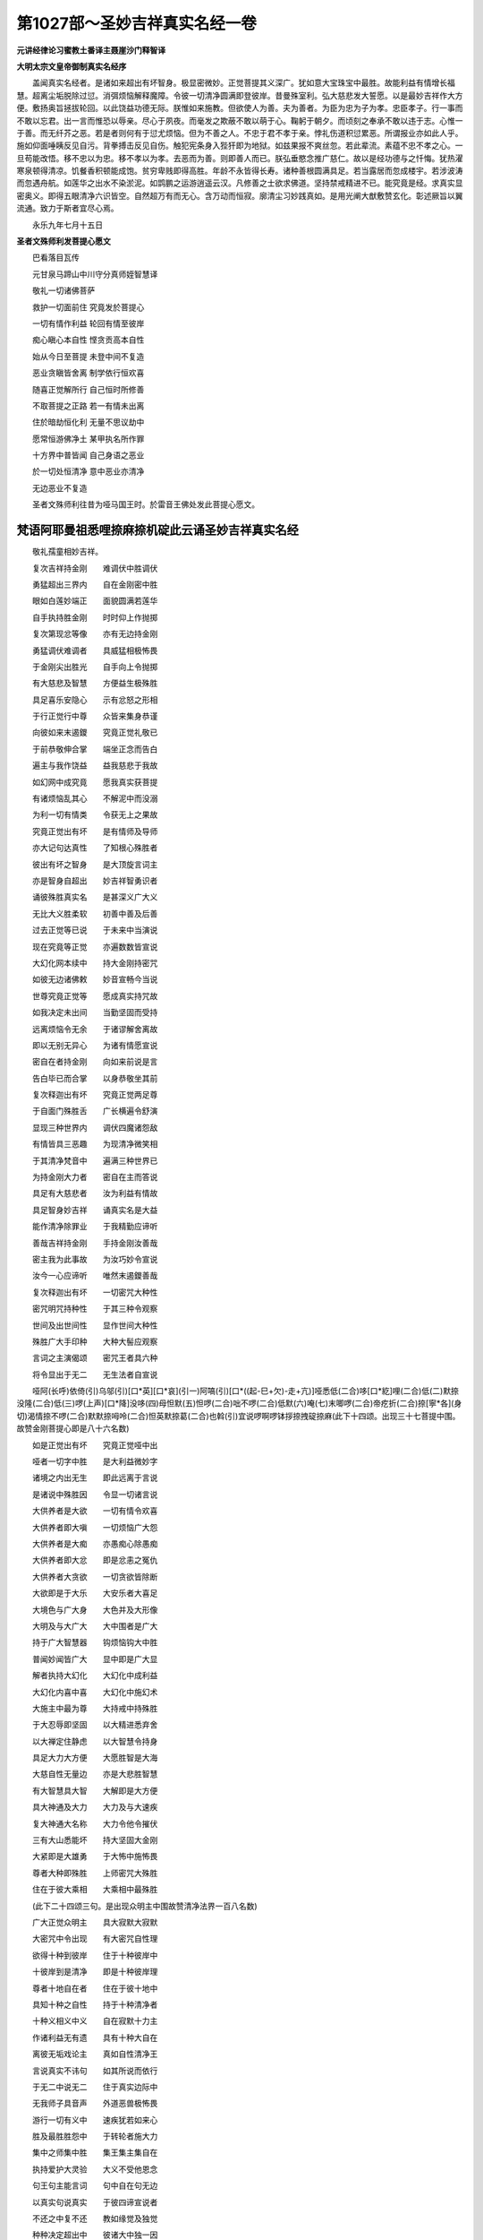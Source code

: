 第1027部～圣妙吉祥真实名经一卷
==================================

**元讲经律论习蜜教土番译主聂崖沙门释智译**

**大明太宗文皇帝御制真实名经序**


　　盖闻真实名经者。是诸如来超出有坏智身。极显密微妙。正觉菩提其义深广。犹如意大宝珠宝中最胜。故能利益有情增长福慧。超离尘垢脱除过愆。消弭烦恼解释魔障。令彼一切清净圆满即登彼岸。昔曼殊室利。弘大慈悲发大誓愿。以是最妙吉祥作大方便。敷扬奥旨拯拔轮回。以此饶益功德无际。朕惟如来施教。但欲使人为善。夫为善者。为臣为忠为子为孝。忠臣孝子。行一事而不敢以忘君。出一言而惟恐以辱亲。尽心于夙夜。而毫发之欺蔽不敢以萌于心。鞠躬于朝夕。而顷刻之奉承不敢以违于志。心惟一于善。而无纤芥之恶。若是者则何有于愆尤烦恼。但为不善之人。不忠于君不孝于亲。悖礼伤道积愆累恶。所谓报业亦如此人乎。施如仰面唾眱反见自污。背拳搏击反见自伤。触犯宪条身入狴犴即为地狱。如兹果报不爽丝忽。若此辈流。素蕴不忠不孝之心。一旦苟能改悟。移不忠以为忠。移不孝以为孝。去恶而为善。则即善人而已。朕弘垂愍念推广慈仁。故以是经功德与之忏悔。犹热濯寒泉顿得清凉。饥餐香积顿能成饱。贫穷卑贱即得高胜。年龄不永皆得长寿。诸种善根圆满具足。若当露居而忽成楼宇。若涉波涛而忽遇舟航。如莲华之出水不染淤泥。如鹍鹏之运游逍遥云汉。凡修善之士欲求佛道。坚持禁戒精进不已。能究竟是经。求真实显密奥义。即得五眼清净六识皆空。自然超万有而无心。含万动而恒寂。廓清尘习妙践真如。是用光阐大猷敷赞玄化。彰述厥旨以翼流通。致力于斯者宜尽心焉。

　　永乐九年七月十五日

**圣者文殊师利发菩提心愿文**


　　巴看落目瓦传

　　元甘泉马蹄山中川守分真师姪智慧译

　　敬礼一切诸佛菩萨

　　救护一切面前住	究竟发於菩提心

　　一切有情作利益	轮回有情至彼岸

　　痴心瞋心本自性	悭贪贡高本自性

　　始从今日至菩提	未登中间不复造

　　恶业贪瞋皆舍离	制学依行恒欢喜

　　随喜正觉解所行	自己恒时所修善

　　不取菩提之正路	若一有情未出离

　　住於暗劫恒化利	无量不思议劫中

　　愿常恒游佛净土	某甲执名所作罪

　　十方界中普皆闻	自己身语之恶业

　　於一切处恒清净	意中恶业亦清净

　　无边恶业不复造

　　圣者文殊师利往昔为哑马国王时。於雷音王佛处发此菩提心愿文。

梵语阿耶曼祖悉哩捺麻捺机碇此云诵圣妙吉祥真实名经
------------------------------------------------

　　敬礼孺童相妙吉祥。

　　复次吉祥持金刚　　难调伏中胜调伏

　　勇猛超出三界内　　自在金刚密中胜

　　眼如白莲妙端正　　面貌圆满若莲华

　　自手执持胜金刚　　时时仰上作抛掷

　　复次第现忿等像　　亦有无边持金刚

　　勇猛调伏难调者　　具威猛相极怖畏

　　于金刚尖出胜光　　自手向上令抛掷

　　有大慈悲及智慧　　方便益生极殊胜

　　具足喜乐安隐心　　示有忿怒之形相

　　于行正觉行中尊　　众皆来集身恭谨

　　向彼如来末遏鑁　　究竟正觉礼敬已

　　于前恭敬伸合掌　　端坐正念而告白

　　遍主与我作饶益　　益我慈悲于我故

　　如幻网中成究竟　　愿我真实获菩提

　　有诸烦恼乱其心　　不解泥中而没溺

　　为利一切有情类　　令获无上之果故

　　究竟正觉出有坏　　是有情师及导师

　　亦大记句达真性　　了知根心殊胜者

　　彼出有坏之智身　　是大顶旋言词主

　　亦是智身自超出　　妙吉祥智勇识者

　　诵彼殊胜真实名　　是甚深义广大义

　　无比大义胜柔软　　初善中善及后善

　　过去正觉等已说　　于未来中当演说

　　现在究竟等正觉　　亦遍数数皆宣说

　　大幻化网本续中　　持大金刚持密咒

　　如彼无边诸佛敕　　妙音宣畅今当说

　　世尊究竟正觉等　　愿成真实持咒故

　　如我决定未出间　　当勤坚固而受持

　　远离烦恼令无余　　于诸谬解舍离故

　　即以无别无异心　　为诸有情愿宣说

　　密自在者持金刚　　向如来前说是言

　　告白毕已而合掌　　以身恭敬坐其前

　　复次释迦出有坏　　究竟正觉两足尊

　　于自面门殊胜舌　　广长横遍令舒演

　　显现三种世界内　　调伏四魔诸怨敌

　　有情皆具三恶趣　　为现清净微笑相

　　于其清净梵音中　　遍满三种世界已

　　为持金刚大力者　　密自在主而答说

　　具足有大慈悲者　　汝为利益有情故

　　具足智身妙吉祥　　诵真实名是大益

　　能作清净除罪业　　于我精勤应谛听

　　善哉吉祥持金刚　　手持金刚汝善哉

　　密主我为此事故　　为汝巧妙令宣说

　　汝今一心应谛听　　唯然末遏鑁善哉

　　复次释迦出有坏　　一切密咒大种性

　　密咒明咒持种性　　于其三种令观察

　　世间及出世间性　　显作世间大种性

　　殊胜广大手印种　　大种大髻应观察

　　言词之主演偈颂　　密咒王者具六种

　　将令显出于无二　　无生法者自宣说

　　哑阿(长呼)依倚(引)乌邬(引)[口*英][口*哀](引一)阿嗃(引)[口*((起-巳+欠)-走+亢)]哑悉低(二合)哆[口*紇]哩(二合)低(二)默捺没隆(二合)低(三)啰(上声)[口*降]没哆(四)母怛默(五)怛啰(二合)咄不啰(二合)低默(六)唵(七)末唧啰(二合)帝疙折(二合)捺[寧*各](身切)渴情捺不啰(二合)默默捺呣呤(二合)怛英默捺葛(二合)也斡(引)宜说啰啊啰钵拶捺拽碇捺麻(此下十四颂。出现三十七菩提中围。故赞金刚菩提心即是八十六名数)

　　如是正觉出有坏　　究竟正觉哑中出

　　哑者一切字中胜　　是大利益微妙字

　　诸境之内出无生　　即此远离于言说

　　是诸说中殊胜因　　令显一切诸言说

　　大供养者是大欲　　一切有情令欢喜

　　大供养者即大嗔　　一切烦恼广大怨

　　大供养者是大痴　　亦愚痴心除愚痴

　　大供养者即大忿　　即是忿恚之冤仇

　　大供养者大贪欲　　一切贪欲皆除断

　　大欲即是于大乐　　大安乐者大喜足

　　大境色与广大身　　大色并及大形像

　　大明及与大广大　　大中围者是广大

　　持于广大智慧器　　钩烦恼钩大中胜

　　普闻妙闻皆广大　　显中即是广大显

　　解者执持大幻化　　大幻化中成利益

　　大幻化内喜中喜　　大幻化中施幻术

　　大施主中最为尊　　大持戒中持殊胜

　　于大忍辱即坚固　　以大精进悉弃舍

　　以大禅定住静虑　　以大智慧令持身

　　具足大力大方便　　大愿胜智是大海

　　大慈自性无量边　　亦是大悲胜智慧

　　有大智慧具大智　　大解即是大方便

　　具大神通及大力　　大力及与大速疾

　　复大神通大名称　　大力令他令摧伏

　　三有大山悉能坏　　持大坚固大金刚

　　大紧即是大雄勇　　于大怖中施怖畏

　　尊者大种即殊胜　　上师密咒大殊胜

　　住在于彼大乘相　　大乘相中最殊胜

　　(此下二十四颂三句。是出现众明主中围故赞清净法界一百八名数)

　　广大正觉众明主　　具大寂默大寂默

　　大密咒中令出现　　有大密咒自性理

　　欲得十种到彼岸　　住于十种彼岸中

　　十彼岸到是清净　　即是十种彼岸理

　　尊者十地自在者　　住在于彼十地中

　　具知十种之自性　　持于十种清净者

　　十种义相义中义　　自在寂默十力主

　　作诸利益无有遗　　具有十种大自在

　　离彼无垢戏论主　　真如自性清净王

　　言说真实不讳句　　如其所说而依行

　　于无二中说无二　　住于真实边际中

　　无我师子具音声　　外道恶兽极怖畏

　　游行一切有义中　　速疾犹若如来心

　　胜及最胜胜怨中　　于转轮者施大力

　　集中之师集中胜　　集王集主集自在

　　执持爱护大灵验　　大义不受他恩念

　　句王句主能言词　　句中自在句无边

　　以真实句说真实　　于彼四谛宣说者

　　不还之中复不还　　教如缘觉及独觉

　　种种决定超出中　　彼诸大中独一因

　　苾刍罗汉即漏尽　　调伏诸根并离欲

　　获得安乐无怖畏　　成满清凉亦无浊

　　明解及与于神足　　世间善逝胜明解

　　于我不执不执我　　住于二种谛理中

　　能到轮回之彼岸　　所作已毕住露地

　　于一智中而出现　　以智慧器破一切

　　法王妙法具显现　　于世间中胜明照

　　以法自在法中王　　能演妙道令宣说

　　有义成就满誓愿　　舍离一切诸虚妄

　　无尽法界实离妄　　胜妙法界极无尽

　　具大福田胜福足　　智中广大殊胜智

　　具足智者解有无　　无二种中而积集

　　诸常见中胜禅定　　誓修静虑是智王

　　自解各各皆不动　　最上胜者持三身

　　具足正觉五身性　　遍主五种智自性

　　首冠庄严五觉性　　持五种眼离执着

　　令诸正觉皆增长　　正觉尊子胜微妙

　　胜智出有出生处　　出现法中离三有

　　独一坚固金刚性　　初生已作有情主

　　现空性中自超出　　胜智妙智如大火

　　以大光明遍照耀　　以智慧明令显现

　　是有情灯智慧炬　　具大威势显光明

　　是胜咒主明咒王　　密咒王者作大益

　　具大肉髻希有顶　　大虚空主说种种

　　是诸正觉胜自性　　具足有情欢喜眼

　　能令增长种种相　　诸大仙等皆供赞

　　令持三种之密咒　　大记句者持密咒

　　尊者守护三宝故　　宣说最胜三乘法

　　真胜有义之罥索　　是大执持金刚索

　　金刚铁钩大罥索

　　(此下十颂句。是出现不动佛中围。故赞大圆镜智即七十一名数)

　　怖畏金刚施怖畏　　金刚王者六面怖

　　六眼六臂力具足　　亦是骨相咬牙者

　　曷辣曷辣具百面　　是狱王主魔中王

　　有力金刚能作怖　　名称金刚金刚心

　　幻化金刚具大腹　　金刚中生金刚主

　　是金刚心如虚空　　不动独发相严身

　　所著大象生皮衣　　大紧呵呵皆哮吼

　　希希声吼能作怖　　若作笑者有响笑

　　金刚喜笑大哮吼　　金刚勇识大勇识

　　金刚王者大安乐　　金刚坚者大欢喜

　　金刚吽者吽声吼　　器中执持金刚箭

　　金刚剑断令无余　　众持金刚具金刚

　　一种金刚能退敌　　炽焰金刚施恶眼

　　金刚头发如焰炽　　金刚降临大降临

　　具足百眼金刚眼　　身中具有金刚毛

　　金刚毛者独一身　　指甲增长金刚尖

　　以金刚心皮坚硬　　执金刚发具吉祥

　　以金刚鬘而庄严　　呵呵响笑决定吼

　　具六种字金刚声　　大柔和声大音声

　　三世界中独一音　　遍虚空界声哮吼

　　诸有声中皆殊胜

　　(此下四十二颂。出现无量寿佛中围。故赞妙观察智即二百七十五名数)

　　真实无我真实性　　即是真际无有字

　　宣说空性众中胜　　甚深广大声哮吼

　　即是法螺具大声　　亦法犍椎大音声

　　超越无住圆寂性　　十方法中即大鼓

　　无色有色中微妙　　具种种相意中生

　　具诸相者显吉祥　　执持影相使无余

　　无能过中大名称　　三界之中大自在

　　住于最极圣道中　　大兴盛中之法幢

　　三世界中一孺童　　长老尊者四生主

　　三十二相具庄严　　三界所爱于中妙

　　是世间解为胜师　　是世胜师无怖畏

　　救世间尊意无私　　救中救者而无上

　　尽空边际悉受用　　解一切中智慧海

　　解散一切无明[穀-禾+卵]　　亦能破坏三有网

　　能灭无余诸烦恼　　到彼轮回大海岸

　　胜智灌顶具头冠　　真实究竟令庄严

　　灭除三种诸苦恼　　灭三毒得三解脱

　　决定解脱诸障难　　住于如空平等中

　　超越一切烦恼垢　　能解三时及无师

　　诸有情中即大尊　　功德带中之鬘带

　　诸有身中即解胜　　虚空道中真实住

　　持于如意大宝珠　　遍主一切宝中胜

　　圆满是大如意树　　胜妙净瓶大中胜

　　能作有情诸利益　　随顺有情而利益

　　亦解善恶及时辰　　遍主解记具记句

　　解时及解有情根　　亦能作于三解脱

　　具足功德解功德　　解法赞叹现吉祥

　　吉祥之中最吉祥　　吉祥名称善名称

　　大止息中大法筵　　大欢喜中大音乐

　　恭敬承侍悉具足　　胜喜名称性吉祥

　　具胜施胜是尊者　　微妙归处堪归救

　　于世怨中胜中胜　　离一切怖无有余

　　顶髻及髻各分埵　　头发摸拶戴头冠

　　五面具有五种髻　　五髻各系花髻带

　　即是秃发大勤息　　行净梵行胜勤息

　　大苦行者建苦行　　微妙净宫乔答弥

　　梵婆罗门解净梵　　超圆寂时得净梵

　　脱离缠缚解脱身　　解脱圆寂是圆寂

　　超越悲哀灭悲哀　　微妙决定近出离

　　能除苦乐之边际　　离欲身中而超越

　　不可比量无与等　　非见非显非朗然

　　虽性不改亦普遍　　微细无漏离种性

　　无尘离尘即无垢　　离失舍除放过愆

　　最极寝寤觉自性　　诸解诸明即微妙

　　识心超越于法性　　持理即是无二智

　　离虚妄者默然成　　修于三世正觉行

　　正觉无垢亦无边　　最初正觉亦无因

　　独一智眼无垢染　　具足智身即如来

　　以句自在广宣说　　演胜丈夫法中王

　　宣陈微妙殊胜处　　诠说师子无与等

　　于胜观察殊胜喜　　积聚威势是入意

　　炽焰光中吉祥相　　手臂光耀令显现

　　殊胜大医即尊者　　能离痛刺无有上

　　亦是诸药枝茂树　　对治诸病大怨仇

　　入意三界中殊胜　　吉祥游宿具中围

　　十方一切虚空界　　建立法幢极微妙

　　游行唯一广大伞　　即具慈悲妙中围

　　吉祥莲华舞自在　　广大边主大宝伞

　　具于正觉大威势　　持于一切正觉身

　　是诸正觉大修习　　是诸正觉唯正法

　　金刚大宝灌顶相　　诸大宝性即自在

　　世间自在诸法性　　持金刚者一切王

　　一切正觉即大心　　一切正觉在心中

　　一切正觉之大身　　亦是一切正觉语

　　金刚日是具大明　　金刚月是无垢光

　　离欲等中是大欲　　种种诸色炽焰光

　　金刚跏趺正等觉　　执持真实究竟法

　　吉祥正觉莲华生　　亦能摄持正觉藏

　　复持种种幻化王　　广大正觉持明咒

　　聪明金刚即大剑　　真实清净殊胜字

　　是广大乘除苦恼　　金刚法者广大器

　　金刚甚深唧哪唧　　金刚智慧依义解

　　诸到彼岸皆究竟　　一切地中具庄严

　　真实清净无我法　　真实智月殊胜光

　　广大精进幻化网　　本续一切殊胜主

　　金刚坐者具无余　　持于一切智慧身

　　一切殊胜妙智慧　　即于心地持往复

　　一切正觉之大心　　复持种种之化轮

　　是一切体殊胜性　　亦持一切体自性

　　即无生法种种义　　持于一切法自性

　　广大智慧刹那中　　解持诸法无遗余

　　现解一切诸法者　　胜持寂默真实际

　　殊胜不动自性净　　持于正觉妙菩提

　　一切正觉现于前　　智火炽焰光显盛

　　(此下二十四颂。赞平等性智。故即是出现宝生佛中围即一百四名数)

　　随乐成就微妙义　　一切恶趣悉清净

　　诸有情中殊胜尊　　一切有情令解脱

　　烦恼敌中独勇猛　　威猛能破愚痴怨

　　具吉祥智而严身　　执持坚固之恶相

　　能令动于百种手　　举步相中而作舞

　　吉祥百手皆圆满　　遍空界中令作舞

　　大地中围一界分　　以一足跟坚踏之

　　以足爪甲界分内　　净梵世界尽令押

　　无二一义法之义　　即微妙义无怖义

　　亦种种识具色义　　于心意识具相续

　　体义无余数欢喜　　爱空之性殊胜智

　　舍离三有之贪欲　　二有欢喜广大者

　　色貌鲜洁若白云　　光明殊胜如秋月

　　亦如初出妙日轮　　爪如赤铜光皎洁

　　头冠殊胜尖末青　　胜发亦复绀青色

　　大宝光明具吉祥　　正觉化身庄严具

　　诸百世界皆令动　　而能具彼神足力

　　持于广大实性念　　四念住中静虑王

　　以七觉支为花香　　即是如来功德海

　　解八道支义理故　　是解真实正觉道

　　于诸有情大分着　　亦如虚空无所著

　　一切有情意中生　　速疾犹如有情意

　　解诸有情根与义　　能夺有情诸心意

　　亦解五蕴实性义　　清净五蕴令受持

　　决定出彼诸边际　　亦能出于决定中

　　向决定出道中住　　宣说一切决定出

　　拔十二支三有根　　持于清净十二种

　　具有四谛之义相　　解持八种之心识

　　十二实义令具足　　十六实性现体解

　　以二十种成菩提　　胜解一切正觉相

　　一切正觉幻化身　　无边亿界令出现

　　彼诸刹那现了解　　亦解刹那诸有义

　　种种乘者方便理　　利益去来皆了解

　　决定出于三乘者　　住在于彼一乘果

　　诸烦恼界清净性　　尽能灭除诸业果

　　过于一切江海中　　寂静如行中出现

　　烦恼及与随烦恼　　及以习气皆弃舍

　　以于大悲智方便　　于诸有情作利益

　　一切想义皆弃舍　　亦令灭除心识意

　　能缘一切有情心　　亦解一切有情意

　　在彼一切有情心　　随顺一切有情意

　　充满一切有情心　　令诸有情心欢喜

　　成就究竟无错谬　　一切谬解皆舍离

　　于三义中无疑智　　诸我三种功德性

　　五蕴义理三时中　　于诸刹那能分别

　　一刹那中正等觉　　持于一切正觉性

　　无身之身身中胜　　解了诸身之边际

　　种种诸相诸处显　　大宝即是大宝首

　　(此下十五颂。赞成所作智。故出现有义成就佛中围。即九十五名数)

　　解了一切正觉者　　正觉菩提即无上

　　出密咒处无文字　　大密咒者是三种

　　诸密咒义令增长　　大明点者无文字

　　大空即是五种字　　空明点者六种字

　　种种诸空无种种　　十六半半具明点

　　亦无支分超于数　　即四静虑之初首

　　了解一切静虑支　　明解静虑种族性

　　具静虑身身中胜　　受用身者一切胜

　　化身即是殊胜身　　持彼化现之种性

　　种种化现十方中　　依法利益于有情

　　自在之天天中天　　非天自在非天主

　　自在无灭天之师　　作坏作坏即自在

　　三有寂静令超越　　唯一师者有情师

　　名称普于十方界　　施法之主广大者

　　备足庄严慈铠者　　以慈愍心为坚甲

　　智慧如剑持弓箭　　欲离不解烦恼敌

　　能降勇猛魔怨者　　兼除四种怖畏魔

　　亦能退诸魔军旅　　究竟正觉救世间

　　是堪供赞礼敬处　　亦是恒常承侍境

　　应供咏处最殊胜　　真堪礼敬胜上师

　　一步能游三世界　　如空无边实镇押

　　清净三明是清净　　具六神通随六种

　　菩提勇识大勇识　　大神足者超世间

　　达彼智慧之实性　　亦获智慧之体性

　　一切自明令他明　　殊胜丈夫于一切

　　超离一切诸譬喻　　能智所智殊胜主

　　尊者即是法施主　　宣说四种手印义

　　有情奉施殊胜主　　决定所入三种住

　　微妙义中净吉祥　　三世间中大胜福

　　具足吉祥皆成办　　曼祖悉哩胜吉祥

　　(此下五颂。如次结赞五智。大圆镜清净法界妙观察平等性成所作智。如次一颂一智也)

　　胜施金刚我敬礼　　真实边际我敬礼

　　出现空性我敬礼　　正觉菩提我敬礼

　　正觉贪着我敬礼　　正觉欲者我敬礼

　　正觉欢喜我敬礼　　正觉戏论我敬礼

　　正觉微笑我敬礼　　正觉笑者我敬礼

　　正觉语者我敬礼　　正觉心者我敬礼

　　出现无者我敬礼　　出现正觉我敬礼

　　出现虚空我敬礼　　出现智者我敬礼

　　幻化网者我敬礼　　正觉显论我敬礼

　　一切一切我敬礼　　彼智身者我敬礼

　　持金刚金刚手。此妙吉祥智勇识不共真实名。是出有坏之智身一切如来之智身。汝今应当生大欢喜。满净意乐增长无上。即能清净身语意三之密。若不能究竟不能清净地者。令到彼岸福智二足皆悉圆满令其清净。义无有上。若未解者令解。未得者令得。自此至于一切如来微妙法理真实持故。我为宣说开示显解令其摄受。持金刚金刚手。此者我于汝种性中。及一切密咒法性摄受中。而作摄受。持金刚金刚手。此真实名者。即是一切如来最极清净。真实洁净一切智智之性。身语意三之密。亦是一切正觉菩提。即能了解真实究竟诸正觉故。亦是无上一切如来。体解一切善逝法界。于诸胜中而能破坏一切诸魔之力。一切十力中即十力之十力。一切智智性中即一切智智之性。是诸法中之敕。真实成就一切正觉。亦是一切大菩提勇识。福智二足真实究竟无垢最极清净也。亦是一切声闻缘觉出生之处。具足人天境界。是大乘之体性。出生诸菩萨行处。即一切圣道之边际也。亦是察度诸解脱道决定出生处。亦是不断如来种性。增长菩提勇识大勇识种族种性。亦能摄伏于他一切作狂敌者。破坏一切外道。退舍四魔军将之力。亦是真实摄受一切众生。决定成熟一切趣向圣果。诸净梵四宫之静虑。诸一心之禅定也。亦是调伏身语意三。精勤禅定能离一切合集。亦舍一切烦恼及随烦恼。灭除一切障碍。解脱一切系缚。亦是解脱一切诸蕴。灭诸乱心成办一切出生处。舍离一切盛衰事。亦能关闭一切诸恶趣门。开示解脱众乐胜道。令其不入轮回之中。而能转大法轮。建立一切如来伞盖幢旗。一切妙法正法之宫。亦是菩提勇识。于密咒门而修习者速得成就。亦是了解菩萨摩诃萨精勤般若波罗蜜多之定。解了一切精勤无二戏论之空性。一切到彼岸之二足。究竟真实清净一切究竟地。各各了解诸圣四谛。一心体解一切诸法四种念住。此真实名者。乃至一切正觉功德。能作真实究竟也。持金刚金刚手。此真实名者。能灭有情身语意三之行无余罪业。亦能清净一切有情诸恶趣类。令其退舍一切恶趣。真实断除一切业障无有遗余。能生一切相续八难者令其不生。能灭八种怖畏。能破一切恶梦。决定能尽一切恶相。能灭一切恶见及诸恶魔。亦能远离一切怨魔之行。增长一切福善。亦能除灭诸恶觉观令其不生。破灭一切憍慢威勇我执。不生一切苦恼忧愁。亦是一切如来之心。诸菩萨之密。一切声闻缘觉之大密。一切密咒及其手印。真实增长诸不可说念及正念。增长无上善巧智。亦能具足无患诸力自在。亦能增长吉祥柔善微妙。名称善说偈赞叹美。亦能真实除灭一切病患广大怖畏。亦是极清净中最极清净。极能作清净中最极能作清净。极成办中最极成办。极吉祥中最极吉祥。诸欲归依者为作归依。欲宫殿者为作宫殿。欲拥护者为作拥护。欲亲军将者为作军将。欲洲渚者为作洲渚。欲依仗者为作无上依仗。欲过三有大海者为作舟船。亦是除灭一切病苦之药王。分别取舍之决智。摧诸恶见大闇之明智。能满一切有情誓愿。如摩尼宝珠。亦能获得妙吉祥智身一切智智之性。令得五眼见清净智。亦是财施法施无畏施真实舍故。令六波罗蜜而得圆满。亦是福慧二足及诸静虑。令究竟故能得十地。亦能舍离二边故。即无二法性非余法性。无绮饰故即是真实自性。亦是如来清净智自性故。即真实边际之自性。亦能除灭百千恶见丛林故。即一切如来真空之自性。此真实名者。即是无二法性义之真实名。若有诵持演说者。是一切法不可说之自性也。持金刚金刚手。若有善男子善女人。依密咒门修习者。于此出有坏妙吉祥智勇识。一切如来智身无二真如之真实名。是顶髻之珠者。文字句义一切通彻。无有遗犯亦无增减。每日三时若持若诵若读若说。思惟义理依时为他解脱。时各各应想妙吉祥智勇识身。向诸门中令心止处。于爱乐实性门中诚实作想。了解一切殊胜法智慧无浊。信心具足相续系念一心禅定者。彼诸三世及无始世。一切正觉菩提勇识等皆来集会。得解一切法并现其身。一切正觉菩提勇识。以身语意三业与自种性真实摄受。一切正觉菩提勇识。将诸利益而作饶益。能得一切法中无怖无畏辩说无碍。复有一切诸阿罗汉声闻缘觉摄持。圣法心中亦皆现身。复有调伏一切诸恶大金刚王及持大金刚等。为护诸有情故。将变化身现种种形令其精神威势无能摄伏。能成一切密咒手印记句中围无余。密咒明咒王。并频那夜迦诸恶魔怨。并诸退坏一切他不能者及大母等。于其昼夜各刹那时。诸威仪中潜伏其身为作救护。复有净梵帝释并释近臣。大力摧伏如伏婴童。及大自在种族猫子大黑。作戏自在狱主水神。孤屏啰鬼子母等。拥护十方世界者恒常相续。若昼若夜若行若住。若坐若卧若睡若觉。入定出定独住在众。潜伏其身为作救护。或住村邑聚落川原。国界王宫门限门楼。大路小路四达三[山/分]。村中店舍空舍。山薮江川丛林大丛林。若不作净昏醉放逸之处。恒常一切门中昼夜潜伏殊胜救护成胜妙乐。更复天龙施碍乾闼婆阿修罗迦楼罗紧那罗摩睺罗伽人与非人众曜游宿。及诸天母集主七母诸施碍母并食肉母。此合集一心一意。并诸军将眷属杂使。能为一切潜伏救护。增长精神具足色力。威势殊胜无病延寿。持金刚金刚手。此真实名顶髻珠者。若起誓愿日日三时。无遗念诵三遍书写令读。时想念出有坏妙吉祥智勇识身。与此相同而作禅定者。以此利益故不经多时。即妙吉祥变化于像令其得见。亦见尽虚空界所处者。一切正觉菩提勇识。种种身相大有情者。于何时分依何所作。不堕地狱趣不生恶道中。不生恶种姓不生边地下贱。亦得诸根具足不作邪见。亦不生邪见家不生无佛国中。生值佛国时不舍正法亦不远离。不生长寿天中不生饥馑疫疾刀兵等劫。不生五浊恶世不遭王怖恶怖贼怖。于世世中不逢下劣贫穷之怖。不值秽气毁谤轻贱恶名恶语之怖畏。恒常得生本性高贵胜族中。能成一切端严胜相颜色美妙。于诸世人皆悉爱乐可意。若与相随情和悦乐见者欢喜。于诸人中端正严好。具大福相发言无滞。随所生处得宿命智。受用广大多诸部从。所受无尽眷属无尽。于有情中最极殊胜。亦复具足殊胜功能。自然具足六波罗蜜。所有功德经于净梵四宫。具足念及正念方便愿力智。亦是一切诸数义中。得无怖畏及能言说。无有愚痴句句显了。成大聪慧具有广解。无懈怠心少欲知足。利益广大情无爱着。即是一切有情殊胜所信之处。亦成恭敬师及上师。此人先所未闻工巧技艺神通一切教法。若文若义皆悉解了。戒及活命。最极诸行最极清净微妙。出家及成近圆。不令忘失一切智智性大菩提心。决定不入声闻罗汉缘觉乘中。持金刚金刚手。如是具足无量功德。亦有如是无量无边广大功德。持金刚金刚手。诵此真如真实名者。即是真实执持微妙丈夫者。聚集微妙福慧具足。一切正觉功德最极。速疾求故不经多时。能成真实究竟无上菩提。于多劫中不入涅槃。为诸有情中多现无上妙法。十方世界中诠演妙法。大鼓之声相续不尽。其声哮吼为大法王。

　　唵萨末捺麻(一)哑末瓦(二)娑末瓦(三)比熟捺末日啰(二合四)哑哑[口*江]啊(五)不啰(二合)吉帝巴利熟捺(六)萨麻捺马(七)拽恧怛(八)萨末怛他遏怛(九)默捺葛野(十)曼祖悉哩巴梨说捺钉(十一)蒙巴怛影低阿(十二)唵萨末怛他遏怛[口*紇]哩捺野(十三)喝啰喝啰(十四)唵吽[口*紇]哩(十五)末遏鑁(十六)默捺蒙[怡-台+左](十七)末机说啰(十八)摩诃钵拶(十九)萨末捺麻遏遏捺(二十)阿麻辣续巴哩熟捺(二十一)捺麻恧哩捺葛啰(三合)末哑(二十二)

　　复次吉祥持金刚　　恳分欢喜而合掌

　　如来尊者出有坏　　敬礼究竟正觉已

　　复次尊者密自性　　持金刚之金刚王

　　所余种种同住处　　高声如是而白言

　　尊者我等亦随喜　　善哉善哉说善哉

　　为彼欲求解脱果　　有情为无救度者

　　我等真实救度者　　作护菩提大利益

　　宣说幻化微妙理　　此是清净微妙道

　　亦是甚深极广大　　大义有情作利益

　　一切正觉境界者　　诸正觉等皆已说

　　出有坏妙吉祥智勇识。所诵真如之真实名。出有坏世尊如来所说已毕。

　　三世诸佛真实说　　诸秘密中真实王

　　此妙吉祥真实名　　真实无私而翻译

　　为护真实善根故　　一切有情皆真实

　　真实断除诸烦恼　　速成真实究竟佛

　　真实不解于方言　　不应真实伸言词

　　为妙吉祥真实名　　具不思议真实德

　　见真实益舍是非　　随力真实而翻对

　　真实失义文倒处　　智者真实复正之

元讲经律论出家功德司判使铭个沙门道圆缀文
----------------------------------------

　　专心此经文　　菩提即不远

　　付与信菩提　　逐日诵三卷

文殊璎珞咒
----------

　　唵[口*紇]哩嘚梨啰割米拶野哑不割舍钵啰底褐怛[口*紇]哩夜吽吽发怛莎贺

十二因缘咒
----------

　　英[口*捺]呤麻(二合引)形[丁*各](切身)不啰(二合)末斡(引)形[工*各](舌齿)碇善(引)怛达(引)遏多缬末[口*捺]怛(二合)碇善(引)拶养祢[口*浪][口*捺][口*英]梡(合口)斡(引)溺(引)麻诃(引)实啰(二合)麻捺英

　　梵云阿耶曼袒悉哩捺麻阿悉怛(二合)舌怛葛捺。

梵云阿耶曼袒悉哩捺麻阿悉怛(二合)舌怛葛捺此云圣者文殊师利一百八名赞
--------------------------------------------------------------------

　　敬礼真实一切解。

　　最极清净真正心　　至尊顶中恒顶礼

　　一切诸佛同教敕　　文殊诸名我演说

　　妙色相好端严身　　一切色中最为尊

　　诸相随好能解了　　文殊勇猛是真实

　　具不思议思想断　　艺能广大之所出

　　三身贯穿不思议　　如是意量不思议

　　空性定力以自然　　空性法者真实具

　　空自性者极乐慕　　三有法者空性示

　　一切解处观一切　　彼此一切部类主

　　一切有情众中尊　　一切有情悉敬礼

　　一切五趣亦复然　　能摧一切诸邪魔

　　他怨敌者悉殄灭　　能师子吼人中尊

　　烦恼柔软离诸恶　　诸障垢染悉皆除

　　一切有情来拥护　　如是解脱于九有

　　具摸拶者垂发者　　住于净梵王宫中

　　手捻数珠持器杖　　净不净者方便聚

　　美音文殊恒作主　　莲华所成莲华根

　　金色莲华最殊胜　　莲华之座极广大

　　执持洁净曼陀华　　吉祥善住具胜意

　　亦是正觉是独觉　　亦是先世已成佛

　　具有神通之自在　　是四真谛之教主

　　具于千眼护世间　　亦是具才九有主

　　亦是各兰有情尊　　才能最极诸类尊

　　亦是所生兽王尊　　如是具力世愍生

　　诸类巧辩悉调伏　　佛子是佛是真佛

　　身如千日光灿烂　　亦是满月星耀主

　　亦是水神天王子　　摩醯首罗大主王

　　亦是娑竭诸龙王　　亦是具众蕴之主

　　非天修罗具主种

　　地主耀首吧珊悉边(三合)　　诸天勇猛集会尊

　　诸天聚集恭敬礼　　护界神中离垢尊

　　世间无漏最为尊　　解世事者世间尊

　　具彼慧解是真实　　种种行事并拥护

　　诸恶魔党不敢触　　悉解甚深微细法

　　法师亲引集三事　　出三毒箭如医王

　　难降伏者悉降伏　　具智慧者能了解

　　具世间量能事者　　亦是福慧如意树

　　菩提枝叶华庄严　　解脱果熟三事集

　　有情同类依类尊　　入众生意夺众意

　　解梵行者离垢尊　　亦是星曜众之主

　　亦是忍辱大仙主　　亦是补处具王位

　　亦是十地等觉尊　　有情商主内为尊

　　最胜教主涅槃师　　亦是虚空地水主

　　亦是火风之性主　　亦是真实如意珠

　　众生所须皆成就　　诸出有坏悉敬礼

　　犹如宝珠我敬礼　　文殊师利我赞说

　　唵末遏警怛捺麻萨怛捺

　　如是相好赞说已　　领解心中恒诵持

　　一切恶业皆远离　　证得最极清净果

　　一百八名及余名　　丈夫三时恒诵持

　　所生之意悉随心　　无疑心中皆证得

　　殊胜相好忆持者　　远无间业悉清净

　　诸不清净之恶业　　如是一切皆除灭

　　临终舍寿往异方　　恶相恶境若现时

　　以清净心恒忆持　　勇猛文殊亲得见

　　具智人中极清净　　谁能读诵能忆持

　　若要证得佛果者　　无疑心中决证得

梵云阿耶曼祖悉哩帝悉担(二合)此云圣者文殊师利赞
------------------------------------------------

　　敬礼出有坏语中具才者。

　　诸集众中极殊胜　　犹如满月夺众光

　　无明烦恼悉清净　　文殊师利我赞礼

　　焰发分埵极明显　　宝珠灿烂体端严

　　眼目绀青炽焰身　　文殊师利我赞礼

　　甘露一味深柔软　　入意之音声响亮

　　真实妙法之宝藏　　文殊师利我赞礼

　　娑婆世界一切处　　谁能量度雨滴数

　　烦恼垢染悉弃舍　　文殊师利我赞礼

　　观文殊眼及身色　　亦如曼陀观无厌

　　诸法以钵持供养　　文殊师利我赞礼

　　住十方界诸佛处　　广大音声常赞叹

　　有情最极之本师　　文殊师利我赞礼

　　圣者文殊我赞叹　　如是所集诸福善

　　尽施法界诸有情　　速证涅槃之正路

哀请摄受偈
----------

　　归命帝网极三际　　无尽三宝垂愍念

　　摄受帝王增福寿

　　七佛祖师大圣主　　文殊菩萨垂愍念

　　摄受施主增福寿

　　牟尼宝积大慈尊　　文殊菩萨垂愍念

　　摄受弟子增福慧

　　果成先劫大圣主　　文殊菩萨垂愍念

　　愿我获得无生智

　　妙吉祥尊大圣主　　海会圣众垂愍念

　　摄受此会所有众

　　愿除为意恶因障　　称意道中垂引示

　　尘沙惑障皆得除

发愿偈
------

　　以此善根愿成佛　　成已坏诸过患怨

　　生老病死苦海中　　广度轮回诸有情

　　未达真理所生处　　愿获治政闲办王

　　精修三学得纯熟　　常恒利他不退转

　　所有一切诸如来　　究竟菩萨诸声闻

　　离尘垢法得坚固　　诸菩提处恒恭敬

　　求修美誉之妙法　　馥郁远布十方界

　　若成究竟正觉时　　恒常奉献于供养

　　能作依主归投者　　谦恭敬仰具德人

　　如是正觉知识处　　愿我恒时而亲近

　　福德巩固若须弥　　慧性明朗日月照

　　名称远布似虚空　　如斯三种常愿成

　　寿延百载逾百秋　　无病享用得增长

　　决定出生大乘种　　如斯五种常愿成

　　所有怀毒来到此　　或在地上或居空

　　常与众生起慈心　　昼夜依时修妙法

六波罗蜜偈
----------

　　现世诸物如幻化　　受施能舍亦皆空

　　如是布施随所得　　布施波罗皆圆满

　　坚持禁戒离垢染　　具足清净无所犯

　　离于禁戒之取着　　持戒波罗皆圆满

　　此身地水与火风　　四法和合本性空

　　种种加害无嗔恚　　忍辱波罗皆圆满

　　精进无涯决定修　　懈怠垢障不能侵

　　身心具足如是力　　精进波罗皆圆满

　　如幻如化诸等持　　勇猛无怖之正受

　　犹如金刚之三昧　　禅定波罗皆圆满

　　空无相愿三脱门　　三世平等一味真

　　体达诸觉如如理　　智慧波罗皆圆满

　　一切如来之所说　　光明炽盛威神力

　　菩提勇识精进力　　我今所愿皆成就

回向文
------

　　归命吉祥智勇识　　诠演真实苦深义

　　我今读诵施众生　　同获吉祥金刚智

　　捺么啰嘚捺(二合)嘚啰(二合)也(引)也捺么曼呢室哩(二合)英孤麻(引)啰莫怛也怛涅达(引)唵啊啰[口*精]觅啰[口*精]熟宁觅熟宁商[口*捺]祢觅啇[口*捺]祢商[口*捺]也觅商[口*捺]也觅麻令[口*拶]也斡形噜噜拶令吽吽吽发(怛)发(怛)莎(引)诃(引)唵哑吽呵啰钵拶捺溺

文殊菩萨五字心咒
----------------

　　
　啊　啰　钵　拶　捺

　　金刚顶经五字真言胜相云。若人才诵一遍。如诵八万四千十二围陀藏经。若诵两遍。文殊普贤随逐加被。护法善神在其人前。又善男子善女人。有能持此真言才诵一遍。即入如来一切法平等。一切文字亦皆平等。速得成就摩诃般若。又若诵一遍。能除行人一切苦难。若诵两遍。除灭亿劫生死重罪。若诵三遍三昧现前。若诵四遍总持不忘。若诵五遍速成无上菩提。若人一心独处闲静梵书五字轮坛。依法念诵满一月已。曼殊菩萨即现其身。或于空中演说法要。是时行者得宿命智。辩才无碍神足自在。胜愿成就福智具足。速能皆证如来法身。但心信受。经十六生决定正觉。

　　轮字观门依师禀受之。

　　
